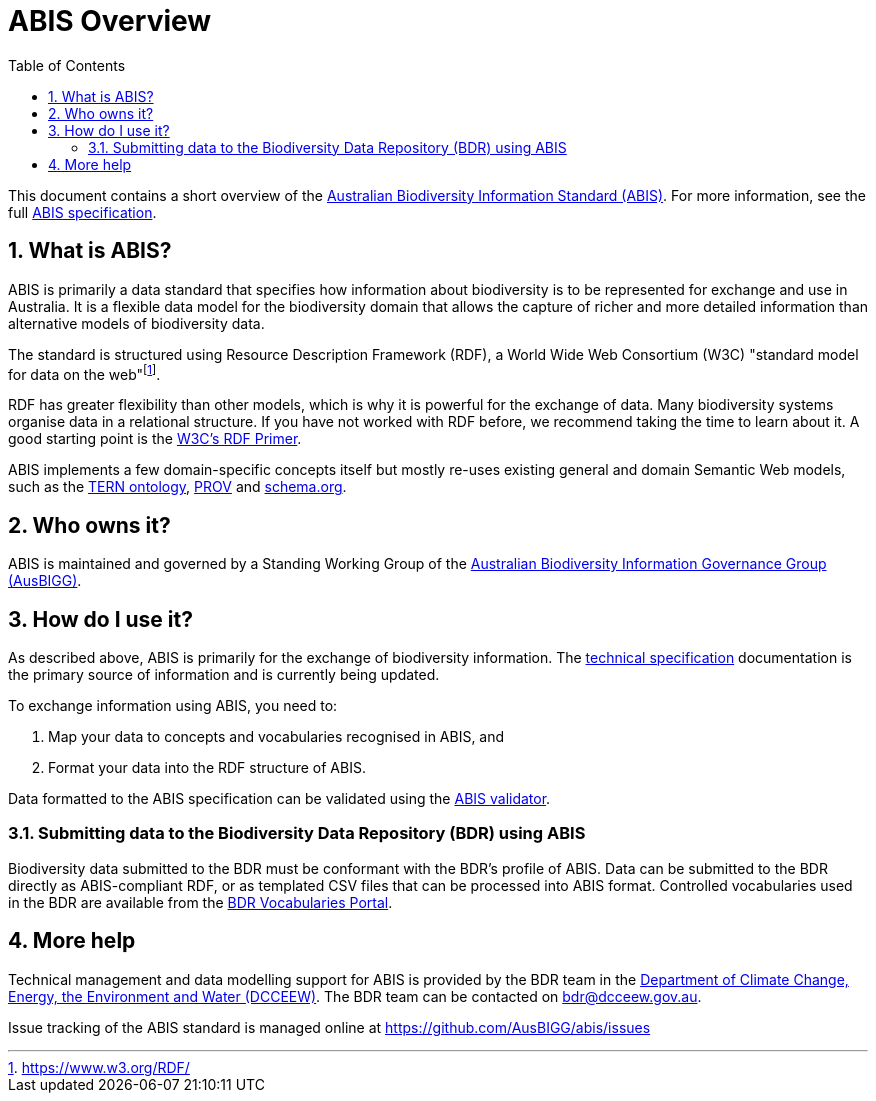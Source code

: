 = ABIS Overview
:toc: left
:table-stripes: even
:sectnums:

This document contains a short overview of the https://linked.data.gov.au/def/abis[Australian Biodiversity Information Standard (ABIS)]. For more information, see the full https://linked.data.gov.au/def/abis#_structure[ABIS specification].

== What is ABIS?

ABIS is primarily a data standard that specifies how information about biodiversity is to be represented for exchange and use in Australia. It is a flexible data model for the biodiversity domain that allows the capture of richer and more detailed information than alternative models of biodiversity data. 

The standard is structured using Resource Description Framework (RDF), a World Wide Web Consortium (W3C) "standard model for data on the web"footnote:[https://www.w3.org/RDF/].

RDF has greater flexibility than other models, which is why it is powerful for the exchange of data. Many biodiversity systems organise data in a relational structure. If you have not worked with RDF before, we recommend taking the time to learn about it. A good starting point is the https://www.w3.org/TR/rdf11-concepts/[W3C's RDF Primer].

ABIS implements a few domain-specific concepts itself but mostly re-uses existing general and domain Semantic Web models, such as the https://linkeddata.tern.org.au/information-models/tern-ontology[TERN ontology], https://www.w3.org/TR/prov-o/[PROV] and https://schema.org/[schema.org]. 

== Who owns it?

ABIS is maintained and governed by a Standing Working Group of the https://linked.data.gov.au/org/ausbigg[Australian Biodiversity Information Governance Group (AusBIGG)]. 

== How do I use it?

As described above, ABIS is primarily for the exchange of biodiversity information. The https://linked.data.gov.au/def/abis/spec[technical specification] documentation is the primary source of information and is currently being updated. 

To exchange information using ABIS, you need to:

1.	Map your data to concepts and vocabularies recognised in ABIS, and
2.	Format your data into the RDF structure of ABIS.

Data formatted to the ABIS specification can be validated using the https://linked.data.gov.au/def/abis#_validation[ABIS validator].

=== Submitting data to the Biodiversity Data Repository (BDR) using ABIS ===

Biodiversity data submitted to the BDR must be conformant with the BDR’s profile of ABIS. Data can be submitted to the BDR directly as ABIS-compliant RDF, or as templated CSV files that can be processed into ABIS format. Controlled vocabularies used in the BDR are available from the https://vocabs.bdr.gov.au/[BDR Vocabularies Portal].

== More help

Technical management and data modelling support for ABIS is provided by the BDR team in the https://linked.data.gov.au/org/dcceew[Department of Climate Change, Energy, the Environment and Water (DCCEEW)]. The BDR team can be contacted on bdr@dcceew.gov.au.

Issue tracking of the ABIS standard is managed online at https://github.com/AusBIGG/abis/issues

